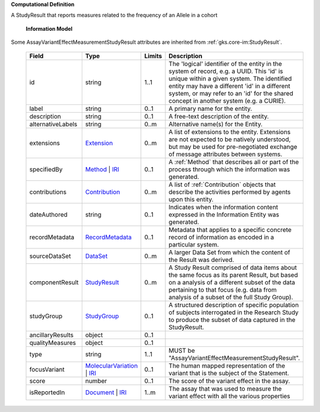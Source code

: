 **Computational Definition**

A StudyResult that reports measures related to the frequency of an Allele in a cohort

    **Information Model**
    
Some AssayVariantEffectMeasurementStudyResult attributes are inherited from :ref:`gks.core-im:StudyResult`.

    .. list-table::
       :class: clean-wrap
       :header-rows: 1
       :align: left
       :widths: auto
       
       *  - Field
          - Type
          - Limits
          - Description
       *  - id
          - string
          - 1..1
          - The 'logical' identifier of the entity in the system of record, e.g. a UUID. This 'id' is unique within a given system. The identified entity may have a different 'id' in a different system, or may refer to an 'id' for the shared concept in another system (e.g. a CURIE).
       *  - label
          - string
          - 0..1
          - A primary name for the entity.
       *  - description
          - string
          - 0..1
          - A free-text description of the entity.
       *  - alternativeLabels
          - string
          - 0..m
          - Alternative name(s) for the Entity.
       *  - extensions
          - `Extension </ga4gh/schema/gks-common/1.x/data-types/json/Extension>`_
          - 0..m
          - A list of extensions to the entity. Extensions are not expected to be natively understood, but may be used for pre-negotiated exchange of message attributes between systems.
       *  - specifiedBy
          - `Method <../core-im/core.json#/$defs/Method>`_ | `IRI </ga4gh/schema/gks-common/1.x/data-types/json/IRI>`_
          - 0..1
          - A :ref:`Method` that describes all or part of the process through which the information was generated.
       *  - contributions
          - `Contribution <../core-im/core.json#/$defs/Contribution>`_
          - 0..m
          - A list of :ref:`Contribution` objects that describe the activities performed by agents upon this entity.
       *  - dateAuthored
          - string
          - 0..1
          - Indicates when the information content expressed in the Information Entity was generated.
       *  - recordMetadata
          - `RecordMetadata <../core-im/core.json#/$defs/RecordMetadata>`_
          - 0..1
          - Metadata that applies to a specific concrete record of information as encoded in a particular system.
       *  - sourceDataSet
          - `DataSet <../core-im/core.json#/$defs/DataSet>`_
          - 0..m
          - A larger Data Set from which the content of the Result was derived.
       *  - componentResult
          - `StudyResult <../core-im/core.json#/$defs/StudyResult>`_
          - 0..m
          - A Study Result comprised of data items about the same focus as its parent Result, but based on a analysis of a different subset of the data pertaining to that focus (e.g. data from analysis of a subset of the full Study Group).
       *  - studyGroup
          - `StudyGroup <../core-im/core.json#/$defs/StudyGroup>`_
          - 0..1
          - A structured description of specific population of subjects interrogated in the Research Study to produce the subset of data captured in the StudyResult.
       *  - ancillaryResults
          - object
          - 0..1
          - 
       *  - qualityMeasures
          - object
          - 0..1
          - 
       *  - type
          - string
          - 1..1
          - MUST be "AssayVariantEffectMeasurementStudyResult".
       *  - focusVariant
          - `MolecularVariation </ga4gh/schema/vrs/2.x/json/MolecularVariation>`_ | `IRI </ga4gh/schema/gks-common/1.x/data-types/json/IRI>`_
          - 0..1
          - The human mapped representation of the variant that is the subject of the Statement.
       *  - score
          - number
          - 0..1
          - The score of the variant effect in the assay.
       *  - isReportedIn
          - `Document <../core-im/core.json#/$defs/Document>`_ | `IRI </ga4gh/schema/gks-common/1.x/data-types/json/IRI>`_
          - 1..m
          - The assay that was used to measure the variant effect with all the various properties
